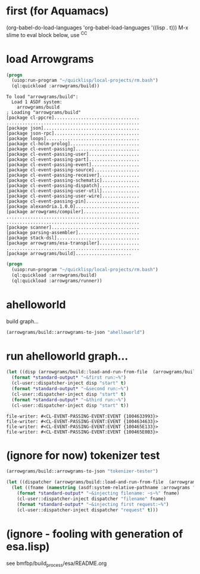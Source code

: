 * first (for Aquamacs)
(org-babel-do-load-languages 'org-babel-load-languages '((lisp . t)))
M-x slime
to eval block below, use ^C^C
* load Arrowgrams
#+name: builder (added 2020 12 16)
#+begin_src lisp :results output
  (progn
    (uiop:run-program "~/quicklisp/local-projects/rm.bash")
    (ql:quickload :arrowgrams/build))
#+end_src

#+RESULTS: builder
#+begin_example
To load "arrowgrams/build":
  Load 1 ASDF system:
    arrowgrams/build
; Loading "arrowgrams/build"
[package cl-ppcre]................................
..................................................
[package json]....................................
[package json-rpc]................................
[package loops]...................................
[package cl-holm-prolog]..........................
[package cl-event-passing]........................
[package cl-event-passing-user]...................
[package cl-event-passing-part]...................
[package cl-event-passing-event]..................
[package cl-event-passing-source].................
[package cl-event-passing-receiver]...............
[package cl-event-passing-schematic]..............
[package cl-event-passing-dispatch]...............
[package cl-event-passing-user-util]..............
[package cl-event-passing-user-wire]..............
[package cl-event-passing-pin]....................
[package alexandria.1.0.0]........................
[package arrowgrams/compiler].....................
..................................................
..................................................
[package scanner].................................
[package parsing-assembler].......................
[package stack-dsl]...............................
[package arrowgrams/esa-transpiler]...............
..................................................
[package arrowgrams/build].....................
#+end_example

#+name: runner
#+begin_src lisp :results output
  (progn
    (uiop:run-program "~/quicklisp/local-projects/rm.bash")
    (ql:quickload :arrowgrams/build)
    (ql:quickload :arrowgrams/runner))
#+end_src

* ahelloworld
build graph...
#+name: runner
#+begin_src lisp :results output
  (arrowgrams/build::arrowgrams-to-json "ahelloworld")
#+end_src

* run ahelloworld graph...
#+name: runner
#+begin_src lisp :results output
  (let ((disp (arrowgrams/build::load-and-run-from-file  (arrowgrams/build::json-graph-path "ahelloworld"))))
    (format *standard-output* "~&first run:~%")
    (cl-user::dispatcher-inject disp "start" t)
    (format *standard-output* "~&second run:~%")
    (cl-user::dispatcher-inject disp "start" t)
    (format *standard-output* "~&third run:~%")
    (cl-user::dispatcher-inject disp "start" t))
#+end_src

#+RESULTS: runner
: file-writer: #<CL-EVENT-PASSING-EVENT:EVENT {1004633993}>
: file-writer: #<CL-EVENT-PASSING-EVENT:EVENT {1004634633}>
: file-writer: #<CL-EVENT-PASSING-EVENT:EVENT {100465E133}>
: file-writer: #<CL-EVENT-PASSING-EVENT:EVENT {100465E0B3}>



* (ignore for now) tokenizer test
#+name: runner
#+begin_src lisp :results output
  (arrowgrams/build::arrowgrams-to-json "tokenizer-tester")
#+end_src

#+name: runner
#+begin_src lisp :results output
  (let ((dispatcher (arrowgrams/build::load-and-run-from-file  (arrowgrams/build::json-graph-path "tokenizer-tester"))))
    (let ((fname (namestring (asdf:system-relative-pathname :arrowgrams "test.txt"))))
      (format *standard-output* "~&injecting filename: ~s~%" fname)
      (cl-user::dispatcher-inject dispatcher "filename" fname)
      (format *standard-output* "~&injecting first request:~%")
      (cl-user::dispatcher-inject dispatcher "request" t)))
#+end_src

* (ignore - fooling with generation of esa.lisp)
  see bmfbp/build_process/esa/README.org

